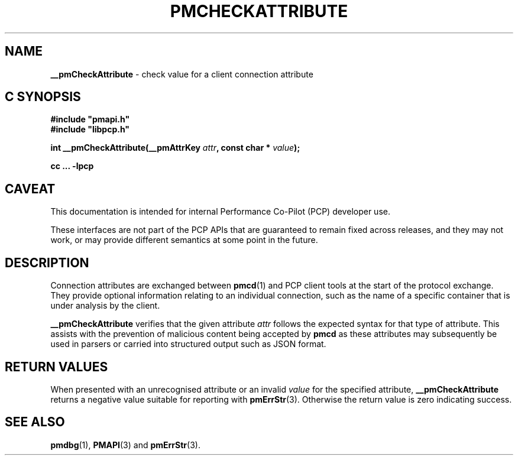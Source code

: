 '\"macro stdmacro
.\"
.\" Copyright (c) 2024 Red Hat.
.\"
.\" This program is free software; you can redistribute it and/or modify it
.\" under the terms of the GNU General Public License as published by the
.\" Free Software Foundation; either version 2 of the License, or (at your
.\" option) any later version.
.\"
.\" This program is distributed in the hope that it will be useful, but
.\" WITHOUT ANY WARRANTY; without even the implied warranty of MERCHANTABILITY
.\" or FITNESS FOR A PARTICULAR PURPOSE.  See the GNU General Public License
.\" for more details.
.\"
.\"
.TH PMCHECKATTRIBUTE 3 "PCP" "Performance Co-Pilot"
.SH NAME
\f3__pmCheckAttribute\f1 \- check value for a client connection attribute
.SH "C SYNOPSIS"
.ft 3
#include "pmapi.h"
.br
#include "libpcp.h"
.sp
int __pmCheckAttribute(__pmAttrKey \fIattr\fP, const char * \fIvalue\fP);
.sp
cc ... \-lpcp
.ft 1
.SH CAVEAT
This documentation is intended for internal Performance Co-Pilot
(PCP) developer use.
.PP
These interfaces are not part of the PCP APIs that are guaranteed to
remain fixed across releases, and they may not work, or may provide
different semantics at some point in the future.
.SH DESCRIPTION
Connection attributes are exchanged between
.BR pmcd (1)
and
PCP client tools at the start of the protocol exchange.
They provide optional information relating to an individual
connection, such as the name of a specific container that is
under analysis by the client.
.PP
.B __pmCheckAttribute
verifies that the given attribute
.I attr
follows the expected syntax for that type of attribute.
This assists with the prevention of malicious content being
accepted by
.B pmcd
as these attributes may subsequently be used in parsers or
carried into structured output such as JSON format.
.SH RETURN VALUES
When presented with an unrecognised attribute or an invalid
.I value
for the specified attribute,
.B __pmCheckAttribute
returns a negative value suitable for reporting with
.BR pmErrStr (3).
Otherwise the return value is zero indicating success.
.SH SEE ALSO
.BR pmdbg (1),
.BR PMAPI (3)
and
.BR pmErrStr (3).
